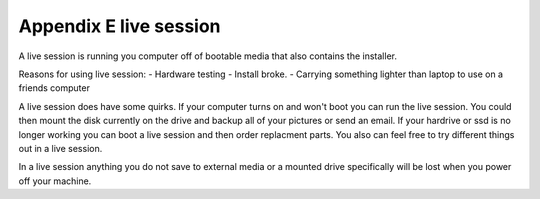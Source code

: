 Appendix E live session
=======================

A live session is running you computer off of bootable media that also contains the installer. 

Reasons for using live session:
- Hardware testing
- Install broke.
- Carrying something lighter than laptop to use on a friends computer


A live session does have some quirks. If your computer turns on and won't boot you can run the live session. You could then mount the disk currently on the drive and backup all of your pictures or send an email. If your hardrive or ssd is no longer working you can boot a live session and then order replacment parts. You also can feel free to try different things out in a live session.

.. warning::
In a live session anything you do not save to external media or a mounted drive specifically will be lost when you power off your machine. 

